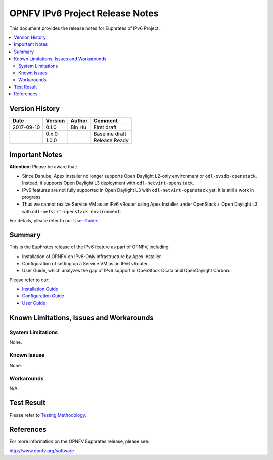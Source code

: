 .. This work is licensed under a Creative Commons Attribution 4.0 International License.
.. http://creativecommons.org/licenses/by/4.0
.. (c) Bin Hu (AT&T) and Sridhar Gaddam (RedHat)

================================
OPNFV IPv6 Project Release Notes
================================

This document provides the release notes for Euphrates of IPv6 Project.

.. contents::
   :depth: 3
   :local:


Version History
---------------

+--------------------+--------------------+--------------------+--------------------+
| **Date**           | **Version**        | **Author**         | **Comment**        |
|                    |                    |                    |                    |
+--------------------+--------------------+--------------------+--------------------+
| 2017-09-10         | 0.1.0              | Bin Hu             | First draft        |
|                    |                    |                    |                    |
+--------------------+--------------------+--------------------+--------------------+
|                    | 0.x.0              |                    | Baseline draft     |
|                    |                    |                    |                    |
+--------------------+--------------------+--------------------+--------------------+
|                    | 1.0.0              |                    | Release Ready      |
|                    |                    |                    |                    |
+--------------------+--------------------+--------------------+--------------------+

Important Notes
---------------

**Attention:** Please be aware that:

* Since Danube, Apex Installer no longer supports Open Daylight L2-only
  environment or ``odl-ovsdb-openstack``. Instead, it supports Open Daylight L3
  deployment with ``odl-netvirt-openstack``.
* IPv6 features are not fully supported in Open Daylight L3 with
  ``odl-netvirt-openstack`` yet. It is still a work in progress.
* Thus we cannot realize Service VM as an IPv6 vRouter using Apex Installer
  under OpenStack + Open Daylight L3 with ``odl-netvirt-openstack environment``.

For details, please refer to our `User Guide <../userguide/index.html>`_.

Summary
-------

This is the Euphrates release of the IPv6 feature as part of OPNFV, including:

* Installation of OPNFV on IPv6-Only Infrastructure by Apex Installer
* Configuration of setting up a Service VM as an IPv6 vRouter
* User Guide, which analyzes the gap of IPv6 support in OpenStack Ocata
  and OpenDaylight Carbon.

Please refer to our:

* `Installation Guide <../installation/index.html>`_
* `Configuration Guide <../configguide/index.html>`_
* `User Guide <../userguide/index.html>`_

Known Limitations, Issues and Workarounds
-----------------------------------------

System Limitations
^^^^^^^^^^^^^^^^^^

None.

Known Issues
^^^^^^^^^^^^

None.

Workarounds
^^^^^^^^^^^

N/A.

Test Result
-----------

Please refer to `Testing Methodology <../installation/index.html#testing-methodology>`_.

References
----------

For more information on the OPNFV Euphrates release, please see:

http://www.opnfv.org/software


